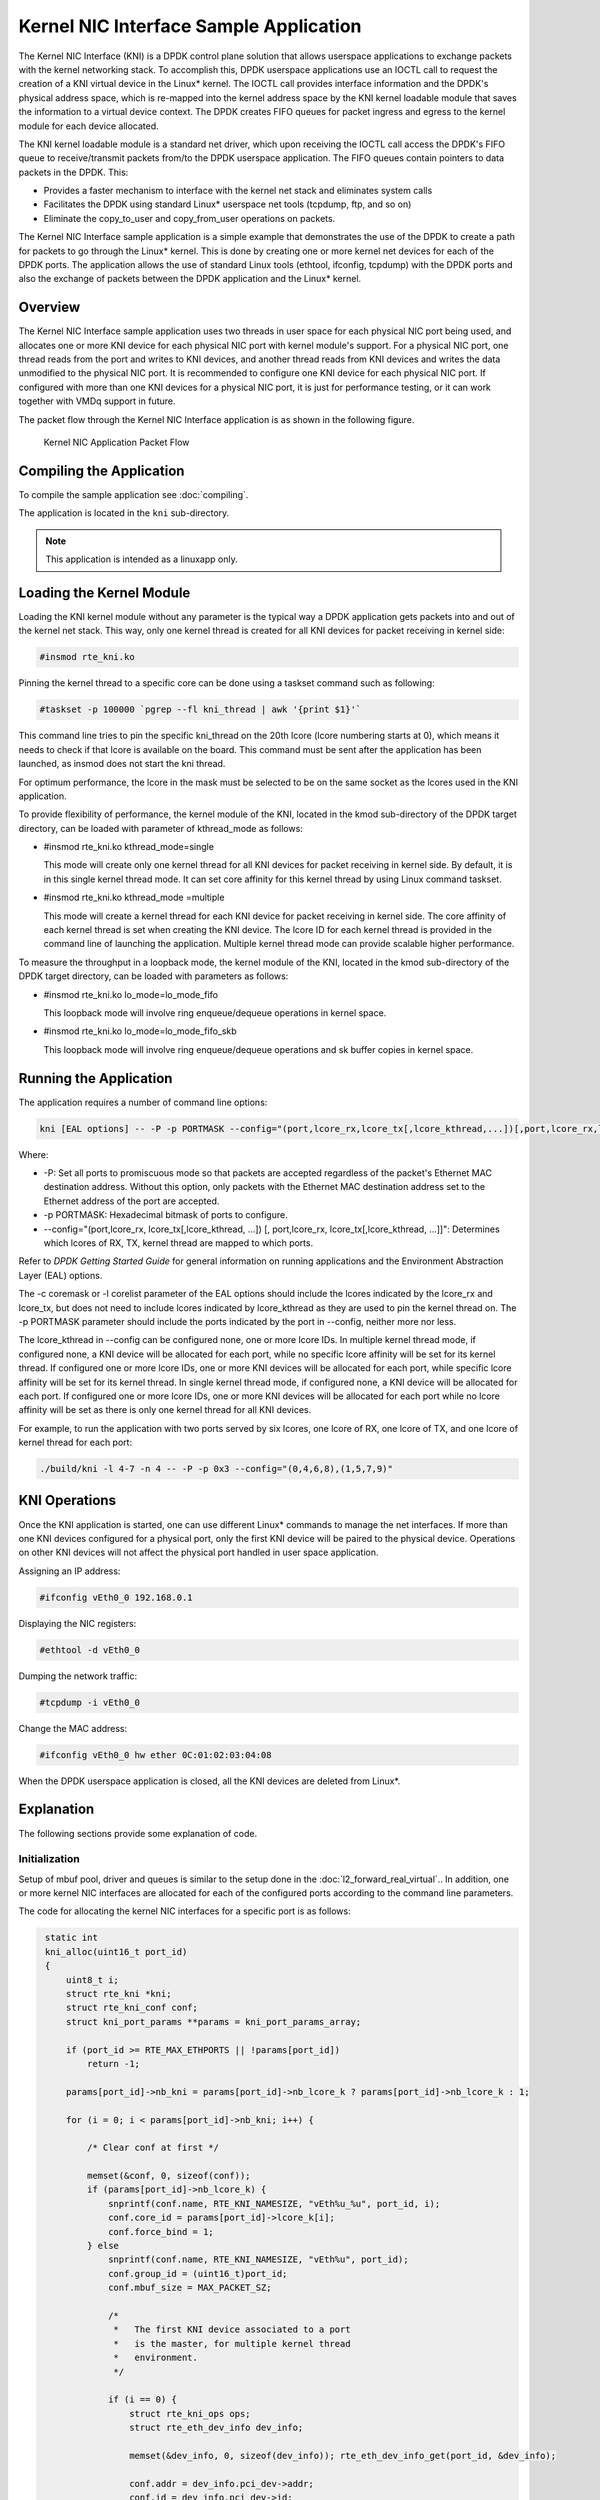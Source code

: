 ..  BSD LICENSE
    Copyright(c) 2010-2014 Intel Corporation. All rights reserved.
    All rights reserved.

    Redistribution and use in source and binary forms, with or without
    modification, are permitted provided that the following conditions
    are met:

    * Redistributions of source code must retain the above copyright
    notice, this list of conditions and the following disclaimer.
    * Redistributions in binary form must reproduce the above copyright
    notice, this list of conditions and the following disclaimer in
    the documentation and/or other materials provided with the
    distribution.
    * Neither the name of Intel Corporation nor the names of its
    contributors may be used to endorse or promote products derived
    from this software without specific prior written permission.

    THIS SOFTWARE IS PROVIDED BY THE COPYRIGHT HOLDERS AND CONTRIBUTORS
    "AS IS" AND ANY EXPRESS OR IMPLIED WARRANTIES, INCLUDING, BUT NOT
    LIMITED TO, THE IMPLIED WARRANTIES OF MERCHANTABILITY AND FITNESS FOR
    A PARTICULAR PURPOSE ARE DISCLAIMED. IN NO EVENT SHALL THE COPYRIGHT
    OWNER OR CONTRIBUTORS BE LIABLE FOR ANY DIRECT, INDIRECT, INCIDENTAL,
    SPECIAL, EXEMPLARY, OR CONSEQUENTIAL DAMAGES (INCLUDING, BUT NOT
    LIMITED TO, PROCUREMENT OF SUBSTITUTE GOODS OR SERVICES; LOSS OF USE,
    DATA, OR PROFITS; OR BUSINESS INTERRUPTION) HOWEVER CAUSED AND ON ANY
    THEORY OF LIABILITY, WHETHER IN CONTRACT, STRICT LIABILITY, OR TORT
    (INCLUDING NEGLIGENCE OR OTHERWISE) ARISING IN ANY WAY OUT OF THE USE
    OF THIS SOFTWARE, EVEN IF ADVISED OF THE POSSIBILITY OF SUCH DAMAGE.

Kernel NIC Interface Sample Application
=======================================

The Kernel NIC Interface (KNI) is a DPDK control plane solution that
allows userspace applications to exchange packets with the kernel networking stack.
To accomplish this, DPDK userspace applications use an IOCTL call
to request the creation of a KNI virtual device in the Linux* kernel.
The IOCTL call provides interface information and the DPDK's physical address space,
which is re-mapped into the kernel address space by the KNI kernel loadable module
that saves the information to a virtual device context.
The DPDK creates FIFO queues for packet ingress and egress
to the kernel module for each device allocated.

The KNI kernel loadable module is a standard net driver,
which upon receiving the IOCTL call access the DPDK's FIFO queue to
receive/transmit packets from/to the DPDK userspace application.
The FIFO queues contain pointers to data packets in the DPDK. This:

*   Provides a faster mechanism to interface with the kernel net stack and eliminates system calls

*   Facilitates the DPDK using standard Linux* userspace net tools (tcpdump, ftp, and so on)

*   Eliminate the copy_to_user and copy_from_user operations on packets.

The Kernel NIC Interface sample application is a simple example that demonstrates the use
of the DPDK to create a path for packets to go through the Linux* kernel.
This is done by creating one or more kernel net devices for each of the DPDK ports.
The application allows the use of standard Linux tools (ethtool, ifconfig, tcpdump) with the DPDK ports and
also the exchange of packets between the DPDK application and the Linux* kernel.

Overview
--------

The Kernel NIC Interface sample application uses two threads in user space for each physical NIC port being used,
and allocates one or more KNI device for each physical NIC port with kernel module's support.
For a physical NIC port, one thread reads from the port and writes to KNI devices,
and another thread reads from KNI devices and writes the data unmodified to the physical NIC port.
It is recommended to configure one KNI device for each physical NIC port.
If configured with more than one KNI devices for a physical NIC port,
it is just for performance testing, or it can work together with VMDq support in future.

The packet flow through the Kernel NIC Interface application is as shown in the following figure.

.. _figure_kernel_nic:

.. figure:: img/kernel_nic.*

   Kernel NIC Application Packet Flow

Compiling the Application
-------------------------

To compile the sample application see :doc:`compiling`.

The application is located in the ``kni`` sub-directory.

.. note::

        This application is intended as a linuxapp only.

Loading the Kernel Module
-------------------------

Loading the KNI kernel module without any parameter is the typical way a DPDK application
gets packets into and out of the kernel net stack.
This way, only one kernel thread is created for all KNI devices for packet receiving in kernel side:

.. code-block:: console

    #insmod rte_kni.ko

Pinning the kernel thread to a specific core can be done using a taskset command such as following:

.. code-block:: console

    #taskset -p 100000 `pgrep --fl kni_thread | awk '{print $1}'`

This command line tries to pin the specific kni_thread on the 20th lcore (lcore numbering starts at 0),
which means it needs to check if that lcore is available on the board.
This command must be sent after the application has been launched, as insmod does not start the kni thread.

For optimum performance,
the lcore in the mask must be selected to be on the same socket as the lcores used in the KNI application.

To provide flexibility of performance, the kernel module of the KNI,
located in the kmod sub-directory of the DPDK target directory,
can be loaded with parameter of kthread_mode as follows:

*   #insmod rte_kni.ko kthread_mode=single

    This mode will create only one kernel thread for all KNI devices for packet receiving in kernel side.
    By default, it is in this single kernel thread mode.
    It can set core affinity for this kernel thread by using Linux command taskset.

*   #insmod rte_kni.ko kthread_mode =multiple

    This mode will create a kernel thread for each KNI device for packet receiving in kernel side.
    The core affinity of each kernel thread is set when creating the KNI device.
    The lcore ID for each kernel thread is provided in the command line of launching the application.
    Multiple kernel thread mode can provide scalable higher performance.

To measure the throughput in a loopback mode, the kernel module of the KNI,
located in the kmod sub-directory of the DPDK target directory,
can be loaded with parameters as follows:

*   #insmod rte_kni.ko lo_mode=lo_mode_fifo

    This loopback mode will involve ring enqueue/dequeue operations in kernel space.

*   #insmod rte_kni.ko lo_mode=lo_mode_fifo_skb

    This loopback mode will involve ring enqueue/dequeue operations and sk buffer copies in kernel space.

Running the Application
-----------------------

The application requires a number of command line options:

.. code-block:: console

    kni [EAL options] -- -P -p PORTMASK --config="(port,lcore_rx,lcore_tx[,lcore_kthread,...])[,port,lcore_rx,lcore_tx[,lcore_kthread,...]]"

Where:

*   -P: Set all ports to promiscuous mode so that packets are accepted regardless of the packet's Ethernet MAC destination address.
    Without this option, only packets with the Ethernet MAC destination address set to the Ethernet address of the port are accepted.

*   -p PORTMASK: Hexadecimal bitmask of ports to configure.

*   --config="(port,lcore_rx, lcore_tx[,lcore_kthread, ...]) [, port,lcore_rx, lcore_tx[,lcore_kthread, ...]]":
    Determines which lcores of RX, TX, kernel thread are mapped to which ports.

Refer to *DPDK Getting Started Guide* for general information on running applications and the Environment Abstraction Layer (EAL) options.

The -c coremask or -l corelist parameter of the EAL options should include the lcores indicated by the lcore_rx and lcore_tx,
but does not need to include lcores indicated by lcore_kthread as they are used to pin the kernel thread on.
The -p PORTMASK parameter should include the ports indicated by the port in --config, neither more nor less.

The lcore_kthread in --config can be configured none, one or more lcore IDs.
In multiple kernel thread mode, if configured none, a KNI device will be allocated for each port,
while no specific lcore affinity will be set for its kernel thread.
If configured one or more lcore IDs, one or more KNI devices will be allocated for each port,
while specific lcore affinity will be set for its kernel thread.
In single kernel thread mode, if configured none, a KNI device will be allocated for each port.
If configured one or more lcore IDs,
one or more KNI devices will be allocated for each port while
no lcore affinity will be set as there is only one kernel thread for all KNI devices.

For example, to run the application with two ports served by six lcores, one lcore of RX, one lcore of TX,
and one lcore of kernel thread for each port:

.. code-block:: console

    ./build/kni -l 4-7 -n 4 -- -P -p 0x3 --config="(0,4,6,8),(1,5,7,9)"

KNI Operations
--------------

Once the KNI application is started, one can use different Linux* commands to manage the net interfaces.
If more than one KNI devices configured for a physical port,
only the first KNI device will be paired to the physical device.
Operations on other KNI devices will not affect the physical port handled in user space application.

Assigning an IP address:

.. code-block:: console

    #ifconfig vEth0_0 192.168.0.1

Displaying the NIC registers:

.. code-block:: console

    #ethtool -d vEth0_0

Dumping the network traffic:

.. code-block:: console

    #tcpdump -i vEth0_0

Change the MAC address:

.. code-block:: console

    #ifconfig vEth0_0 hw ether 0C:01:02:03:04:08

When the DPDK userspace application is closed, all the KNI devices are deleted from Linux*.

Explanation
-----------

The following sections provide some explanation of code.

Initialization
~~~~~~~~~~~~~~

Setup of mbuf pool, driver and queues is similar to the setup done in the :doc:`l2_forward_real_virtual`..
In addition, one or more kernel NIC interfaces are allocated for each
of the configured ports according to the command line parameters.

The code for allocating the kernel NIC interfaces for a specific port is as follows:

.. code-block:: c

    static int
    kni_alloc(uint16_t port_id)
    {
        uint8_t i;
        struct rte_kni *kni;
        struct rte_kni_conf conf;
        struct kni_port_params **params = kni_port_params_array;

        if (port_id >= RTE_MAX_ETHPORTS || !params[port_id])
            return -1;

        params[port_id]->nb_kni = params[port_id]->nb_lcore_k ? params[port_id]->nb_lcore_k : 1;

        for (i = 0; i < params[port_id]->nb_kni; i++) {

            /* Clear conf at first */

            memset(&conf, 0, sizeof(conf));
            if (params[port_id]->nb_lcore_k) {
                snprintf(conf.name, RTE_KNI_NAMESIZE, "vEth%u_%u", port_id, i);
                conf.core_id = params[port_id]->lcore_k[i];
                conf.force_bind = 1;
            } else
                snprintf(conf.name, RTE_KNI_NAMESIZE, "vEth%u", port_id);
                conf.group_id = (uint16_t)port_id;
                conf.mbuf_size = MAX_PACKET_SZ;

                /*
                 *   The first KNI device associated to a port
                 *   is the master, for multiple kernel thread
                 *   environment.
                 */

                if (i == 0) {
                    struct rte_kni_ops ops;
                    struct rte_eth_dev_info dev_info;

                    memset(&dev_info, 0, sizeof(dev_info)); rte_eth_dev_info_get(port_id, &dev_info);

                    conf.addr = dev_info.pci_dev->addr;
                    conf.id = dev_info.pci_dev->id;

                    /* Get the interface default mac address */
                    rte_eth_macaddr_get(port_id, (struct ether_addr *)&conf.mac_addr);

                    memset(&ops, 0, sizeof(ops));

                    ops.port_id = port_id;
                    ops.change_mtu = kni_change_mtu;
                    ops.config_network_if = kni_config_network_interface;
                    ops.config_mac_address = kni_config_mac_address;

                    kni = rte_kni_alloc(pktmbuf_pool, &conf, &ops);
                } else
                    kni = rte_kni_alloc(pktmbuf_pool, &conf, NULL);

                if (!kni)
                    rte_exit(EXIT_FAILURE, "Fail to create kni for "
                            "port: %d\n", port_id);

                params[port_id]->kni[i] = kni;
            }
        return 0;
   }

The other step in the initialization process that is unique to this sample application
is the association of each port with lcores for RX, TX and kernel threads.

*   One lcore to read from the port and write to the associated one or more KNI devices

*   Another lcore to read from one or more KNI devices and write to the port

*   Other lcores for pinning the kernel threads on one by one

This is done by using the`kni_port_params_array[]` array, which is indexed by the port ID.
The code is as follows:

.. code-block:: console

    static int
    parse_config(const char *arg)
    {
        const char *p, *p0 = arg;
        char s[256], *end;
        unsigned size;
        enum fieldnames {
            FLD_PORT = 0,
            FLD_LCORE_RX,
            FLD_LCORE_TX,
            _NUM_FLD = KNI_MAX_KTHREAD + 3,
        };
        int i, j, nb_token;
        char *str_fld[_NUM_FLD];
        unsigned long int_fld[_NUM_FLD];
        uint16_t port_id, nb_kni_port_params = 0;

        memset(&kni_port_params_array, 0, sizeof(kni_port_params_array));

        while (((p = strchr(p0, '(')) != NULL) && nb_kni_port_params < RTE_MAX_ETHPORTS) {
            p++;
            if ((p0 = strchr(p, ')')) == NULL)
                goto fail;

            size = p0 - p;

            if (size >= sizeof(s)) {
                printf("Invalid config parameters\n");
                goto fail;
            }

            snprintf(s, sizeof(s), "%.*s", size, p);
            nb_token = rte_strsplit(s, sizeof(s), str_fld, _NUM_FLD, ',');

            if (nb_token <= FLD_LCORE_TX) {
                printf("Invalid config parameters\n");
                goto fail;
            }

            for (i = 0; i < nb_token; i++) {
                errno = 0;
                int_fld[i] = strtoul(str_fld[i], &end, 0);
                if (errno != 0 || end == str_fld[i]) {
                    printf("Invalid config parameters\n");
                    goto fail;
                }
            }

            i = 0;
            port_id = (uint8_t)int_fld[i++];

            if (port_id >= RTE_MAX_ETHPORTS) {
                printf("Port ID %u could not exceed the maximum %u\n", port_id, RTE_MAX_ETHPORTS);
                goto fail;
            }

            if (kni_port_params_array[port_id]) {
                printf("Port %u has been configured\n", port_id);
                goto fail;
            }

            kni_port_params_array[port_id] = (struct kni_port_params*)rte_zmalloc("KNI_port_params", sizeof(struct kni_port_params), RTE_CACHE_LINE_SIZE);
            kni_port_params_array[port_id]->port_id = port_id;
            kni_port_params_array[port_id]->lcore_rx = (uint8_t)int_fld[i++];
            kni_port_params_array[port_id]->lcore_tx = (uint8_t)int_fld[i++];

            if (kni_port_params_array[port_id]->lcore_rx >= RTE_MAX_LCORE || kni_port_params_array[port_id]->lcore_tx >= RTE_MAX_LCORE) {
                printf("lcore_rx %u or lcore_tx %u ID could not "
                        "exceed the maximum %u\n",
                        kni_port_params_array[port_id]->lcore_rx, kni_port_params_array[port_id]->lcore_tx, RTE_MAX_LCORE);
                goto fail;
           }

        for (j = 0; i < nb_token && j < KNI_MAX_KTHREAD; i++, j++)
            kni_port_params_array[port_id]->lcore_k[j] = (uint8_t)int_fld[i];
            kni_port_params_array[port_id]->nb_lcore_k = j;
        }

        print_config();

        return 0;

    fail:

        for (i = 0; i < RTE_MAX_ETHPORTS; i++) {
            if (kni_port_params_array[i]) {
                rte_free(kni_port_params_array[i]);
                kni_port_params_array[i] = NULL;
            }
        }

        return -1;

    }

Packet Forwarding
~~~~~~~~~~~~~~~~~

After the initialization steps are completed, the main_loop() function is run on each lcore.
This function first checks the lcore_id against the user provided lcore_rx and lcore_tx
to see if this lcore is reading from or writing to kernel NIC interfaces.

For the case that reads from a NIC port and writes to the kernel NIC interfaces,
the packet reception is the same as in L2 Forwarding sample application
(see :ref:`l2_fwd_app_rx_tx_packets`).
The packet transmission is done by sending mbufs into the kernel NIC interfaces by rte_kni_tx_burst().
The KNI library automatically frees the mbufs after the kernel successfully copied the mbufs.

.. code-block:: c

    /**
     *   Interface to burst rx and enqueue mbufs into rx_q
     */

    static void
    kni_ingress(struct kni_port_params *p)
    {
        uint8_t i, nb_kni, port_id;
        unsigned nb_rx, num;
        struct rte_mbuf *pkts_burst[PKT_BURST_SZ];

        if (p == NULL)
            return;

        nb_kni = p->nb_kni;
        port_id = p->port_id;

        for (i = 0; i < nb_kni; i++) {
            /* Burst rx from eth */
            nb_rx = rte_eth_rx_burst(port_id, 0, pkts_burst, PKT_BURST_SZ);
            if (unlikely(nb_rx > PKT_BURST_SZ)) {
                RTE_LOG(ERR, APP, "Error receiving from eth\n");
                return;
            }

            /* Burst tx to kni */
            num = rte_kni_tx_burst(p->kni[i], pkts_burst, nb_rx);
            kni_stats[port_id].rx_packets += num;
            rte_kni_handle_request(p->kni[i]);

            if (unlikely(num < nb_rx)) {
                /* Free mbufs not tx to kni interface */
                kni_burst_free_mbufs(&pkts_burst[num], nb_rx - num);
                kni_stats[port_id].rx_dropped += nb_rx - num;
            }
        }
    }

For the other case that reads from kernel NIC interfaces and writes to a physical NIC port, packets are retrieved by reading
mbufs from kernel NIC interfaces by `rte_kni_rx_burst()`.
The packet transmission is the same as in the L2 Forwarding sample application
(see :ref:`l2_fwd_app_rx_tx_packets`).

.. code-block:: c

    /**
     *   Interface to dequeue mbufs from tx_q and burst tx
     */

    static void

    kni_egress(struct kni_port_params *p)
    {
        uint8_t i, nb_kni, port_id;
        unsigned nb_tx, num;
        struct rte_mbuf *pkts_burst[PKT_BURST_SZ];

        if (p == NULL)
            return;

        nb_kni = p->nb_kni;
        port_id = p->port_id;

        for (i = 0; i < nb_kni; i++) {
            /* Burst rx from kni */
            num = rte_kni_rx_burst(p->kni[i], pkts_burst, PKT_BURST_SZ);
            if (unlikely(num > PKT_BURST_SZ)) {
                RTE_LOG(ERR, APP, "Error receiving from KNI\n");
                return;
            }

            /* Burst tx to eth */

            nb_tx = rte_eth_tx_burst(port_id, 0, pkts_burst, (uint16_t)num);

            kni_stats[port_id].tx_packets += nb_tx;

            if (unlikely(nb_tx < num)) {
                /* Free mbufs not tx to NIC */
                kni_burst_free_mbufs(&pkts_burst[nb_tx], num - nb_tx);
                kni_stats[port_id].tx_dropped += num - nb_tx;
            }
        }
    }

Callbacks for Kernel Requests
~~~~~~~~~~~~~~~~~~~~~~~~~~~~~

To execute specific PMD operations in user space requested by some Linux* commands,
callbacks must be implemented and filled in the struct rte_kni_ops structure.
Currently, setting a new MTU, change in MAC address, configuring promiscusous mode and
configuring the network interface(up/down) re supported.
Default implementation for following is available in rte_kni library.
Application may choose to not implement following callbacks:

- ``config_mac_address``
- ``config_promiscusity``


.. code-block:: c

    static struct rte_kni_ops kni_ops = {
        .change_mtu = kni_change_mtu,
        .config_network_if = kni_config_network_interface,
        .config_mac_address = kni_config_mac_address,
        .config_promiscusity = kni_config_promiscusity,
    };

    /* Callback for request of changing MTU */

    static int
    kni_change_mtu(uint16_t port_id, unsigned new_mtu)
    {
        int ret;
        struct rte_eth_conf conf;

        if (port_id >= rte_eth_dev_count()) {
            RTE_LOG(ERR, APP, "Invalid port id %d\n", port_id);
            return -EINVAL;
        }

        RTE_LOG(INFO, APP, "Change MTU of port %d to %u\n", port_id, new_mtu);

        /* Stop specific port */

        rte_eth_dev_stop(port_id);

        memcpy(&conf, &port_conf, sizeof(conf));

        /* Set new MTU */

        if (new_mtu > ETHER_MAX_LEN)
            conf.rxmode.jumbo_frame = 1;
        else
            conf.rxmode.jumbo_frame = 0;

        /* mtu + length of header + length of FCS = max pkt length */

        conf.rxmode.max_rx_pkt_len = new_mtu + KNI_ENET_HEADER_SIZE + KNI_ENET_FCS_SIZE;

        ret = rte_eth_dev_configure(port_id, 1, 1, &conf);
        if (ret < 0) {
            RTE_LOG(ERR, APP, "Fail to reconfigure port %d\n", port_id);
            return ret;
        }

        /* Restart specific port */

        ret = rte_eth_dev_start(port_id);
        if (ret < 0) {
             RTE_LOG(ERR, APP, "Fail to restart port %d\n", port_id);
            return ret;
        }

        return 0;
    }

    /* Callback for request of configuring network interface up/down */

    static int
    kni_config_network_interface(uint16_t port_id, uint8_t if_up)
    {
        int ret = 0;

        if (port_id >= rte_eth_dev_count() || port_id >= RTE_MAX_ETHPORTS) {
            RTE_LOG(ERR, APP, "Invalid port id %d\n", port_id);
            return -EINVAL;
        }

        RTE_LOG(INFO, APP, "Configure network interface of %d %s\n",

        port_id, if_up ? "up" : "down");

        if (if_up != 0) {
            /* Configure network interface up */
            rte_eth_dev_stop(port_id);
            ret = rte_eth_dev_start(port_id);
        } else /* Configure network interface down */
            rte_eth_dev_stop(port_id);

        if (ret < 0)
            RTE_LOG(ERR, APP, "Failed to start port %d\n", port_id);
        return ret;
    }

    /* Callback for request of configuring device mac address */

    static int
    kni_config_mac_address(uint16_t port_id, uint8_t mac_addr[])
    {
        .....
    }

    /* Callback for request of configuring promiscuous mode */

    static int
    kni_config_promiscusity(uint16_t port_id, uint8_t to_on)
    {
        .....
    }
